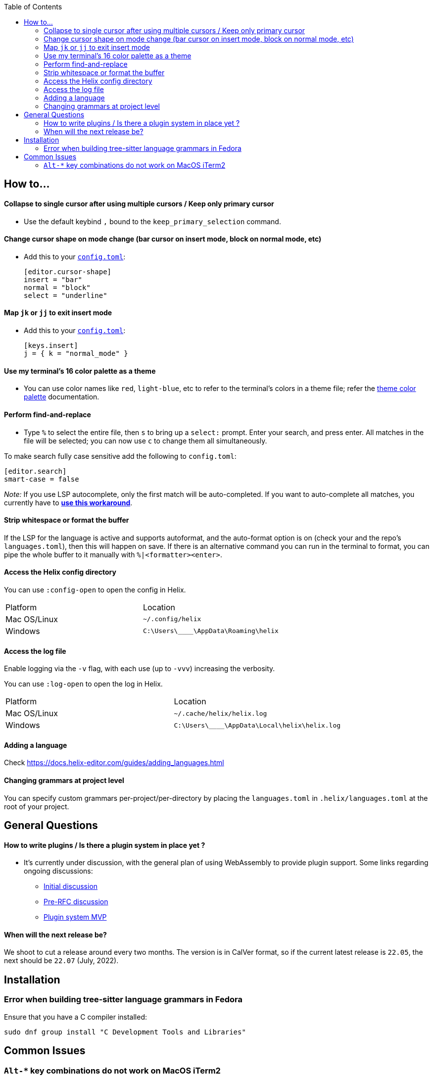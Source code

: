 :toc:

== How to...

==== Collapse to single cursor after using multiple cursors / Keep only primary cursor
- Use the default keybind `,` bound to the `keep_primary_selection` command.

==== Change cursor shape on mode change (bar cursor on insert mode, block on normal mode, etc)

- Add this to your https://docs.helix-editor.com/configuration.html#configuration[`config.toml`]:
+
[source,toml]
----
[editor.cursor-shape]
insert = "bar"
normal = "block"
select = "underline"
----

==== Map `jk` or `jj` to exit insert mode

- Add this to your https://docs.helix-editor.com/configuration.html#configuration[`config.toml`]:
+
[source,toml]
----
[keys.insert]
j = { k = "normal_mode" }
----

==== Use my terminal's 16 color palette as a theme

- You can use color names like `red`, `light-blue`, etc to refer to
the terminal's colors in a theme file; refer the
https://docs.helix-editor.com/themes.html#color-palettes[theme color palette]
documentation.

==== Perform find-and-replace

- Type `%` to select the entire file, then `s` to bring up a `select:` prompt. Enter your search, and press enter. All matches in the file will be selected; you can now use `c` to change them all simultaneously.

To make search fully case sensitive add the following to `config.toml`:
```
[editor.search]
smart-case = false
```

_Note:_ If you use LSP autocomplete, only the first match will be auto-completed. If you want to auto-complete all matches, you currently have to https://github.com/helix-editor/helix/issues/2016#issuecomment-1136920354[*use this workaround*].

==== Strip whitespace or format the buffer

If the LSP for the language is active and supports autoformat, and the auto-format option is on (check your and the repo's `languages.toml`), then this will happen on save. If there is an alternative command you can run in the terminal to format, you can pipe the whole buffer to it manually with `%|<formatter><enter>`.

==== Access the Helix config directory

You can use `:config-open` to open the config in Helix.

[cols="1,1"]
|===
| Platform | Location
| Mac OS/Linux
| `~/.config/helix`
| Windows
| `C:\Users\\____\AppData\Roaming\helix`
|===

==== Access the log file

Enable logging via the `-v` flag, with each use (up to `-vvv`) increasing the verbosity.

You can use `:log-open` to open the log in Helix.

[cols="1,1"]
|===
| Platform | Location
| Mac OS/Linux
| `~/.cache/helix/helix.log` 
| Windows
| `C:\Users\\____\AppData\Local\helix\helix.log`
|===

==== Adding a language

Check https://docs.helix-editor.com/guides/adding_languages.html

==== Changing grammars at project level

You can specify custom grammars per-project/per-directory by placing the `languages.toml` in `.helix/languages.toml` at the root of your project.

== General Questions

==== How to write plugins / Is there a plugin system in place yet ?

* It's currently under discussion, with the general plan of using WebAssembly to
provide plugin support. Some links regarding ongoing discussions:
 ** https://github.com/helix-editor/helix/issues/122[Initial discussion]
 ** https://github.com/helix-editor/helix/discussions/580[Pre-RFC discussion]
 ** https://github.com/helix-editor/helix/pull/455[Plugin system MVP]

==== When will the next release be?

We shoot to cut a release around every two months. The version is in CalVer format, so if the current latest release is `22.05`, the next should be `22.07` (July, 2022).

== Installation

=== Error when building tree-sitter language grammars in Fedora

Ensure that you have a C compiler installed:

```shell
sudo dnf group install "C Development Tools and Libraries"
```

== Common Issues

=== `Alt-*` key combinations do not work on MacOS iTerm2

Ensure that you have mapped the Option key to `ESC+` in the iTerm2 preferences via Preferences > Profiles > Keys 


image:https://user-images.githubusercontent.com/863286/171976942-f14bf078-e830-47b4-a38e-caa20201c139.png[Image of iTerm2 Key Mapping preferences showing 'ESC+' selected for Left Option Key]

Previous issues: https://github.com/helix-editor/helix/issues/773, https://github.com/helix-editor/helix/issues/1223, https://github.com/helix-editor/helix/issues/1915.